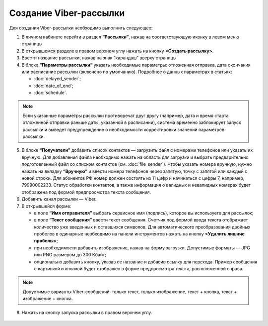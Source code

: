 Создание Viber-рассылки
========================== 
 
Для создания Viber-рассылки необходимо выполнить следующее:

1. В личном кабинете перейти в раздел **“Рассылки”**, нажав на соответствующую иконку в левом меню страницы.
 
2. В открывшемся разделе в правом верхнем углу нажать на кнопку **<Создать рассылку>**.
 
3. Ввести название рассылки, нажав на знак “карандаш” вверху страницы.
 
4. В блоке **“Параметры рассылки”** указать необходимые параметры: отложенная отправка, дата окончания или расписание рассылки (включено по умолчанию). Подробнее о данных параметрах в статьях:
 
   * :doc:`delayed_sender`;

   * :doc:`date_of_end`;

   * :doc:`schedule`.

.. note:: Если указанные параметры рассылки противоречат друг другу (например, дата и время старта отложенной отправки раньше даты, указанной в расписании), система временно заблокирует запуск рассылки и выведет предупреждение о необходимости корректировки значений параметров рассылки.
 
5. В блоке **“Получатели”** добавить список контактов — загрузить файл с номерами телефонов или указать их вручную. Для добавления файла необходимо нажать на область для загрузки и выбрать предварительно подготовленный файл со списком контактов (см. :doc:`file_sender`). Чтобы указать номера вручную, нужно нажать на вкладку **“Вручную”** и ввести номера телефонов через запятую, точку с запятой или каждый с новой строки. Для абонентов РФ номер должен состоять из 11 цифр и начинаться с цифры 7, например, 79990002233. Статус обработки контактов, а также информация о валидных и невалидных номерах будет отображена под формой предпросмотра текста сообщения.
 
6. Добавить канал рассылки — Viber.

7. В открывшейся форме:

   * в поле **“Имя отправителя”** выбрать сервисное имя (подпись), которое вы используете для рассылок;

   * в поле **“Текст сообщения”** ввести текст сообщения. Счетчик под формой ввода текста отображает количество уже введенных и оставшихся символов. Для автоматического преобразования двойных пробелов в одинарные необходимо на панели инструментов нажать на кнопку **<Удалить лишние пробелы>**;

   * при необходимости добавить изображение, нажав на форму загрузки. Допустимые форматы — JPG или PNG размером до 300 Кбайт;

   * опционально добавить кнопку, указав ее название и добавив ссылку для перехода. Пример сообщения с картинкой и кнопкой будет отображен в форме предпросмотра текста, расположенной справа.

.. note:: Допустимые варианты Viber-сообщений: только текст, только изображение, текст + кнопка, текст + изображение + кнопка.

8. Нажать на кнопку запуска рассылки в правом верхнем углу.
 
 .. image:: media/viber.jpg
